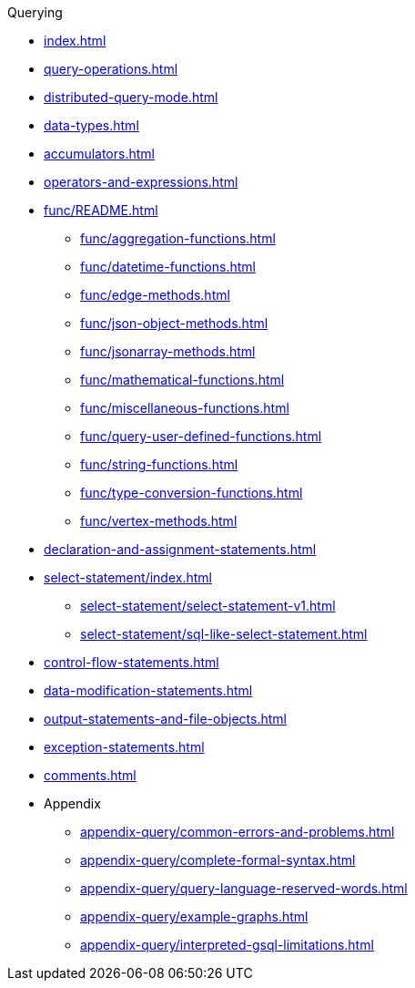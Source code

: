 .Querying
* xref:index.adoc[]
* xref:query-operations.adoc[]
* xref:distributed-query-mode.adoc[]
* xref:data-types.adoc[]
* xref:accumulators.adoc[]
* xref:operators-and-expressions.adoc[]
* xref:func/README.adoc[]
** xref:func/aggregation-functions.adoc[]
** xref:func/datetime-functions.adoc[]
** xref:func/edge-methods.adoc[]
** xref:func/json-object-methods.adoc[]
** xref:func/jsonarray-methods.adoc[]
** xref:func/mathematical-functions.adoc[]
** xref:func/miscellaneous-functions.adoc[]
** xref:func/query-user-defined-functions.adoc[]
** xref:func/string-functions.adoc[]
** xref:func/type-conversion-functions.adoc[]
** xref:func/vertex-methods.adoc[]
* xref:declaration-and-assignment-statements.adoc[]
* xref:select-statement/index.adoc[]
** xref:select-statement/select-statement-v1.adoc[]
** xref:select-statement/sql-like-select-statement.adoc[]
* xref:control-flow-statements.adoc[]
* xref:data-modification-statements.adoc[]
* xref:output-statements-and-file-objects.adoc[]
* xref:exception-statements.adoc[]
* xref:comments.adoc[]
* Appendix
** xref:appendix-query/common-errors-and-problems.adoc[]
** xref:appendix-query/complete-formal-syntax.adoc[]
** xref:appendix-query/query-language-reserved-words.adoc[]
** xref:appendix-query/example-graphs.adoc[]
** xref:appendix-query/interpreted-gsql-limitations.adoc[]
